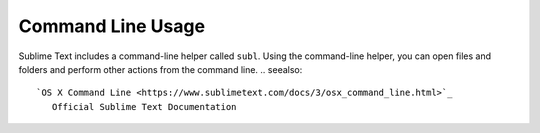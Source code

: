 Command Line Usage
==================

Sublime Text includes a command-line helper called ``subl``.
Using the command-line helper,
you can open files and folders
and perform other actions
from the command line.
.. seealso::

   `OS X Command Line <https://www.sublimetext.com/docs/3/osx_command_line.html>`_
      Official Sublime Text Documentation
